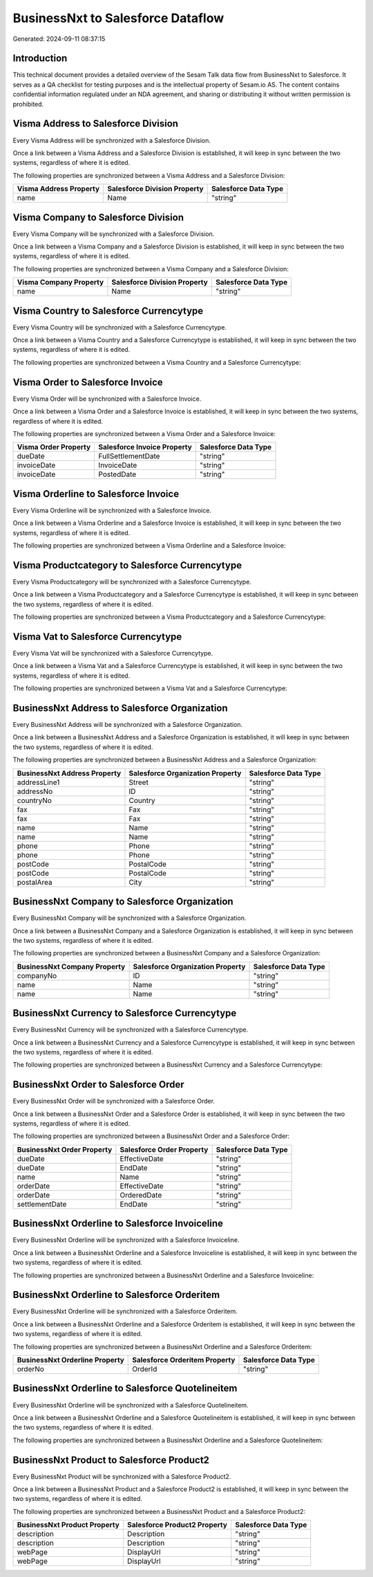 ==================================
BusinessNxt to Salesforce Dataflow
==================================

Generated: 2024-09-11 08:37:15

Introduction
------------

This technical document provides a detailed overview of the Sesam Talk data flow from BusinessNxt to Salesforce. It serves as a QA checklist for testing purposes and is the intellectual property of Sesam.io AS. The content contains confidential information regulated under an NDA agreement, and sharing or distributing it without written permission is prohibited.

Visma Address to Salesforce Division
------------------------------------
Every Visma Address will be synchronized with a Salesforce Division.

Once a link between a Visma Address and a Salesforce Division is established, it will keep in sync between the two systems, regardless of where it is edited.

The following properties are synchronized between a Visma Address and a Salesforce Division:

.. list-table::
   :header-rows: 1

   * - Visma Address Property
     - Salesforce Division Property
     - Salesforce Data Type
   * - name
     - Name
     - "string"


Visma Company to Salesforce Division
------------------------------------
Every Visma Company will be synchronized with a Salesforce Division.

Once a link between a Visma Company and a Salesforce Division is established, it will keep in sync between the two systems, regardless of where it is edited.

The following properties are synchronized between a Visma Company and a Salesforce Division:

.. list-table::
   :header-rows: 1

   * - Visma Company Property
     - Salesforce Division Property
     - Salesforce Data Type
   * - name
     - Name
     - "string"


Visma Country to Salesforce Currencytype
----------------------------------------
Every Visma Country will be synchronized with a Salesforce Currencytype.

Once a link between a Visma Country and a Salesforce Currencytype is established, it will keep in sync between the two systems, regardless of where it is edited.

The following properties are synchronized between a Visma Country and a Salesforce Currencytype:

.. list-table::
   :header-rows: 1

   * - Visma Country Property
     - Salesforce Currencytype Property
     - Salesforce Data Type


Visma Order to Salesforce Invoice
---------------------------------
Every Visma Order will be synchronized with a Salesforce Invoice.

Once a link between a Visma Order and a Salesforce Invoice is established, it will keep in sync between the two systems, regardless of where it is edited.

The following properties are synchronized between a Visma Order and a Salesforce Invoice:

.. list-table::
   :header-rows: 1

   * - Visma Order Property
     - Salesforce Invoice Property
     - Salesforce Data Type
   * - dueDate
     - FullSettlementDate
     - "string"
   * - invoiceDate
     - InvoiceDate
     - "string"
   * - invoiceDate
     - PostedDate
     - "string"


Visma Orderline to Salesforce Invoice
-------------------------------------
Every Visma Orderline will be synchronized with a Salesforce Invoice.

Once a link between a Visma Orderline and a Salesforce Invoice is established, it will keep in sync between the two systems, regardless of where it is edited.

The following properties are synchronized between a Visma Orderline and a Salesforce Invoice:

.. list-table::
   :header-rows: 1

   * - Visma Orderline Property
     - Salesforce Invoice Property
     - Salesforce Data Type


Visma Productcategory to Salesforce Currencytype
------------------------------------------------
Every Visma Productcategory will be synchronized with a Salesforce Currencytype.

Once a link between a Visma Productcategory and a Salesforce Currencytype is established, it will keep in sync between the two systems, regardless of where it is edited.

The following properties are synchronized between a Visma Productcategory and a Salesforce Currencytype:

.. list-table::
   :header-rows: 1

   * - Visma Productcategory Property
     - Salesforce Currencytype Property
     - Salesforce Data Type


Visma Vat to Salesforce Currencytype
------------------------------------
Every Visma Vat will be synchronized with a Salesforce Currencytype.

Once a link between a Visma Vat and a Salesforce Currencytype is established, it will keep in sync between the two systems, regardless of where it is edited.

The following properties are synchronized between a Visma Vat and a Salesforce Currencytype:

.. list-table::
   :header-rows: 1

   * - Visma Vat Property
     - Salesforce Currencytype Property
     - Salesforce Data Type


BusinessNxt Address to Salesforce Organization
----------------------------------------------
Every BusinessNxt Address will be synchronized with a Salesforce Organization.

Once a link between a BusinessNxt Address and a Salesforce Organization is established, it will keep in sync between the two systems, regardless of where it is edited.

The following properties are synchronized between a BusinessNxt Address and a Salesforce Organization:

.. list-table::
   :header-rows: 1

   * - BusinessNxt Address Property
     - Salesforce Organization Property
     - Salesforce Data Type
   * - addressLine1
     - Street
     - "string"
   * - addressNo
     - ID
     - "string"
   * - countryNo
     - Country
     - "string"
   * - fax
     - Fax
     - "string"
   * - fax
     - Fax	
     - "string"
   * - name
     - Name
     - "string"
   * - name
     - Name	
     - "string"
   * - phone
     - Phone
     - "string"
   * - phone
     - Phone	
     - "string"
   * - postCode
     - PostalCode
     - "string"
   * - postCode
     - PostalCode	
     - "string"
   * - postalArea
     - City
     - "string"


BusinessNxt Company to Salesforce Organization
----------------------------------------------
Every BusinessNxt Company will be synchronized with a Salesforce Organization.

Once a link between a BusinessNxt Company and a Salesforce Organization is established, it will keep in sync between the two systems, regardless of where it is edited.

The following properties are synchronized between a BusinessNxt Company and a Salesforce Organization:

.. list-table::
   :header-rows: 1

   * - BusinessNxt Company Property
     - Salesforce Organization Property
     - Salesforce Data Type
   * - companyNo
     - ID
     - "string"
   * - name
     - Name
     - "string"
   * - name
     - Name	
     - "string"


BusinessNxt Currency to Salesforce Currencytype
-----------------------------------------------
Every BusinessNxt Currency will be synchronized with a Salesforce Currencytype.

Once a link between a BusinessNxt Currency and a Salesforce Currencytype is established, it will keep in sync between the two systems, regardless of where it is edited.

The following properties are synchronized between a BusinessNxt Currency and a Salesforce Currencytype:

.. list-table::
   :header-rows: 1

   * - BusinessNxt Currency Property
     - Salesforce Currencytype Property
     - Salesforce Data Type


BusinessNxt Order to Salesforce Order
-------------------------------------
Every BusinessNxt Order will be synchronized with a Salesforce Order.

Once a link between a BusinessNxt Order and a Salesforce Order is established, it will keep in sync between the two systems, regardless of where it is edited.

The following properties are synchronized between a BusinessNxt Order and a Salesforce Order:

.. list-table::
   :header-rows: 1

   * - BusinessNxt Order Property
     - Salesforce Order Property
     - Salesforce Data Type
   * - dueDate
     - EffectiveDate
     - "string"
   * - dueDate
     - EndDate
     - "string"
   * - name
     - Name
     - "string"
   * - orderDate
     - EffectiveDate
     - "string"
   * - orderDate
     - OrderedDate
     - "string"
   * - settlementDate
     - EndDate
     - "string"


BusinessNxt Orderline to Salesforce Invoiceline
-----------------------------------------------
Every BusinessNxt Orderline will be synchronized with a Salesforce Invoiceline.

Once a link between a BusinessNxt Orderline and a Salesforce Invoiceline is established, it will keep in sync between the two systems, regardless of where it is edited.

The following properties are synchronized between a BusinessNxt Orderline and a Salesforce Invoiceline:

.. list-table::
   :header-rows: 1

   * - BusinessNxt Orderline Property
     - Salesforce Invoiceline Property
     - Salesforce Data Type


BusinessNxt Orderline to Salesforce Orderitem
---------------------------------------------
Every BusinessNxt Orderline will be synchronized with a Salesforce Orderitem.

Once a link between a BusinessNxt Orderline and a Salesforce Orderitem is established, it will keep in sync between the two systems, regardless of where it is edited.

The following properties are synchronized between a BusinessNxt Orderline and a Salesforce Orderitem:

.. list-table::
   :header-rows: 1

   * - BusinessNxt Orderline Property
     - Salesforce Orderitem Property
     - Salesforce Data Type
   * - orderNo
     - OrderId
     - "string"


BusinessNxt Orderline to Salesforce Quotelineitem
-------------------------------------------------
Every BusinessNxt Orderline will be synchronized with a Salesforce Quotelineitem.

Once a link between a BusinessNxt Orderline and a Salesforce Quotelineitem is established, it will keep in sync between the two systems, regardless of where it is edited.

The following properties are synchronized between a BusinessNxt Orderline and a Salesforce Quotelineitem:

.. list-table::
   :header-rows: 1

   * - BusinessNxt Orderline Property
     - Salesforce Quotelineitem Property
     - Salesforce Data Type


BusinessNxt Product to Salesforce Product2
------------------------------------------
Every BusinessNxt Product will be synchronized with a Salesforce Product2.

Once a link between a BusinessNxt Product and a Salesforce Product2 is established, it will keep in sync between the two systems, regardless of where it is edited.

The following properties are synchronized between a BusinessNxt Product and a Salesforce Product2:

.. list-table::
   :header-rows: 1

   * - BusinessNxt Product Property
     - Salesforce Product2 Property
     - Salesforce Data Type
   * - description
     - Description
     - "string"
   * - description
     - Description	
     - "string"
   * - webPage
     - DisplayUrl
     - "string"
   * - webPage
     - DisplayUrl	
     - "string"

